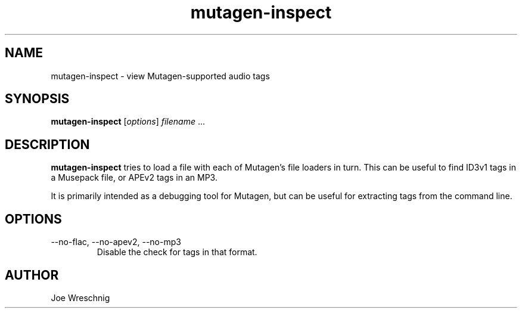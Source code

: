 .TH mutagen-inspect 1 "February 20th, 2006"
.SH NAME
mutagen-inspect \- view Mutagen-supported audio tags
.SH SYNOPSIS
\fBmutagen-inspect\fR [\fIoptions\fR] \fIfilename\fR ...
.SH DESCRIPTION
\fBmutagen-inspect\fR tries to load a file with each of Mutagen's file
loaders in turn. This can be useful to find ID3v1 tags in a Musepack
file, or APEv2 tags in an MP3.
.PP
It is primarily intended as a debugging tool for Mutagen, but can
be useful for extracting tags from the command line.
.SH OPTIONS
.IP \-\-no\-flac,\ \-\-no\-apev2,\ \-\-no\-mp3
Disable the check for tags in that format.
.SH AUTHOR
Joe Wreschnig

